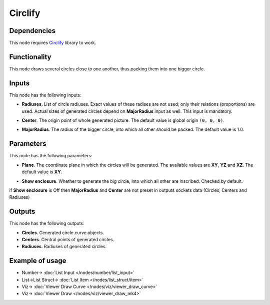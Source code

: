 Circlify
========

.. image:: https://user-images.githubusercontent.com/14288520/206100789-c1b20c86-769f-42b3-8807-cb9c1e4a3607.png
  :target: https://user-images.githubusercontent.com/14288520/206100789-c1b20c86-769f-42b3-8807-cb9c1e4a3607.png

Dependencies
------------

This node requires Circlify_ library to work.

.. _Circlify: https://github.com/elmotec/circlify

Functionality
-------------

This node draws several circles close to one another, thus packing them into one bigger circle.

.. image:: https://user-images.githubusercontent.com/14288520/206101665-f92006f3-1db8-4335-b8a9-260c879e4da3.png
  :target: https://user-images.githubusercontent.com/14288520/206101665-f92006f3-1db8-4335-b8a9-260c879e4da3.png

Inputs
------

This node has the following inputs:

* **Radiuses**. List of circle radiuses. Exact values of these radises are not
  used; only their relations (proportions) are used. Actual sizes of generated
  circles depend on **MajorRadius** input as well. This input is mandatory.

.. image:: https://user-images.githubusercontent.com/14288520/206102402-407499bc-60e2-436d-ab18-7624d06e4f45.png
  :target: https://user-images.githubusercontent.com/14288520/206102402-407499bc-60e2-436d-ab18-7624d06e4f45.png

* **Center**. The origin point of whole generated picture. The default value is
  global origin ``(0, 0, 0)``.

.. image:: https://user-images.githubusercontent.com/14288520/206103422-743dbfb1-699c-40bf-bf68-9873a85f9900.png
  :target: https://user-images.githubusercontent.com/14288520/206103422-743dbfb1-699c-40bf-bf68-9873a85f9900.png

* **MajorRadius**. The radius of the bigger circle, into which all other should
  be packed. The default value is 1.0.

.. image:: https://user-images.githubusercontent.com/14288520/206106202-6603fc47-01b4-4bfb-9d66-762c103d49b8.png
  :target: https://user-images.githubusercontent.com/14288520/206106202-6603fc47-01b4-4bfb-9d66-762c103d49b8.png

Parameters
----------

This node has the following parameters:

* **Plane**. The coordinate plane in which the circles will be generated. The
  available values are **XY**, **YZ** and **XZ**. The default value is **XY**.

.. image:: https://user-images.githubusercontent.com/14288520/206104804-d7f97bdb-1361-480d-8ced-200a90f10c28.png
  :target: https://user-images.githubusercontent.com/14288520/206104804-d7f97bdb-1361-480d-8ced-200a90f10c28.png

* **Show enclosure**. Whether to generate the big circle, into which all other
  are inscribed. Checked by default.

.. image:: https://user-images.githubusercontent.com/14288520/206105294-5576ef76-c48f-4573-bac7-84a47ae5a456.png
  :target: https://user-images.githubusercontent.com/14288520/206105294-5576ef76-c48f-4573-bac7-84a47ae5a456.png

if **Show enclosure** is Off then **MajorRadius** and **Center** are not preset in outputs sockets data (Circles, Centers and Radiuses)

Outputs
-------

This node has the following outputs:

* **Circles**. Generated circle curve objects.
* **Centers**. Central points of generated circles.
* **Radiuses**. Radiuses of generated circles.

.. image:: https://user-images.githubusercontent.com/14288520/206105677-6b4f1973-7707-45ee-9862-3891235911f2.png
  :target: https://user-images.githubusercontent.com/14288520/206105677-6b4f1973-7707-45ee-9862-3891235911f2.png

Example of usage
----------------

.. image:: https://user-images.githubusercontent.com/14288520/206107780-c71627b1-a22e-406e-8c2f-7ddd4c66a0ee.png
  :target: https://user-images.githubusercontent.com/14288520/206107780-c71627b1-a22e-406e-8c2f-7ddd4c66a0ee.png

* Number-> :doc:`List Input </nodes/number/list_input>`
* List->List Struct-> :doc:`List Item </nodes/list_struct/item>`
* Viz-> :doc:`Viewer Draw Curve </nodes/viz/viewer_draw_curve>`
* Viz-> :doc:`Viewer Draw </nodes/viz/viewer_draw_mk4>`